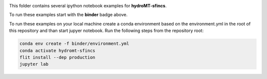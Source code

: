 .. image:: https://mybinder.org/badge_logo.svg
    :target: https://mybinder.org/v2/gh/Deltares/hydromt_sfincs/main?urlpath=lab/tree/examples

This folder contains several ipython notebook examples for **hydroMT-sfincs**. 

To run these examples start with the **binder** badge above.

To run these examples on your local machine create a conda environment based on the
environment.yml in the root of this repository and than start jupyer notebook. 
Run the following steps from the repository root:

.. code-block:: console

  conda env create -f binder/environment.yml
  conda activate hydromt-sfincs
  flit install --dep production
  jupyter lab